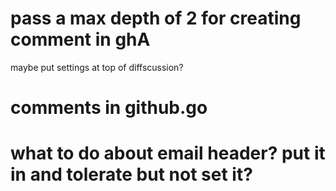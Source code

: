 * pass a max depth of 2 for creating comment in ghA

maybe put settings at top of diffscussion?

* comments in github.go
* what to do about email header?  put it in and tolerate but not set it?
